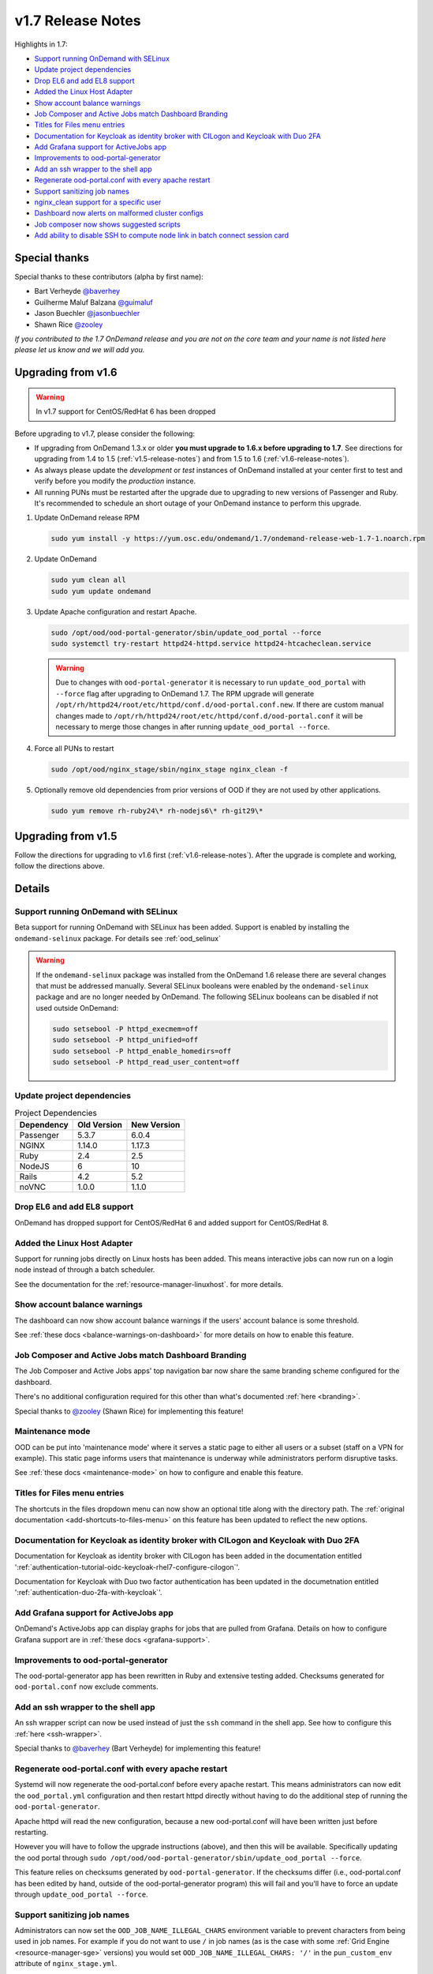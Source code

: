 .. _v1.7-release-notes:

v1.7 Release Notes
==================

Highlights in 1.7:

- `Support running OnDemand with SELinux`_
- `Update project dependencies`_
- `Drop EL6 and add EL8 support`_
- `Added the Linux Host Adapter`_
- `Show account balance warnings`_
- `Job Composer and Active Jobs match Dashboard Branding`_
- `Titles for Files menu entries`_
- `Documentation for Keycloak as identity broker with CILogon and Keycloak with Duo 2FA`_
- `Add Grafana support for ActiveJobs app`_
- `Improvements to ood-portal-generator`_
- `Add an ssh wrapper to the shell app`_
- `Regenerate ood-portal.conf with every apache restart`_
- `Support sanitizing job names`_
- `nginx_clean support for a specific user`_
- `Dashboard now alerts on malformed cluster configs`_
- `Job composer now shows suggested scripts`_
- `Add ability to disable SSH to compute node link in batch connect session card`_

Special thanks
--------------

Special thanks to these contributors (alpha by first name):

- Bart Verheyde `@baverhey <https://github.com/baverhey>`_
- Guilherme Maluf Balzana `@guimaluf <https://github.com/guimaluf>`_
- Jason Buechler `@jasonbuechler <https://github.com/jasonbuechler>`_
- Shawn Rice `@zooley <https://github.com/zooley>`_

*If you contributed to the 1.7 OnDemand release and you are not on the core team and your name is not listed here please let us know and we will add you.*


Upgrading from v1.6
-------------------

.. warning:: In v1.7 support for CentOS/RedHat 6 has been dropped


Before upgrading to v1.7, please consider the following:

- If upgrading from OnDemand 1.3.x or older **you must upgrade to 1.6.x before upgrading to 1.7**. See directions for upgrading from 1.4 to 1.5 (:ref:`v1.5-release-notes`) and from 1.5 to 1.6 (:ref:`v1.6-release-notes`).
- As always please update the *development* or *test* instances of OnDemand installed at your center first to test and verify before you modify the *production* instance.
- All running PUNs must be restarted after the upgrade due to upgrading to new versions of Passenger and Ruby. It's recommended to schedule an short outage of your OnDemand instance to perform this upgrade.


#. Update OnDemand release RPM

   .. code-block:: sh

      sudo yum install -y https://yum.osc.edu/ondemand/1.7/ondemand-release-web-1.7-1.noarch.rpm

#. Update OnDemand

   .. code-block:: sh

      sudo yum clean all
      sudo yum update ondemand

#. Update Apache configuration and restart Apache.

   .. code-block:: sh

      sudo /opt/ood/ood-portal-generator/sbin/update_ood_portal --force
      sudo systemctl try-restart httpd24-httpd.service httpd24-htcacheclean.service

   .. warning::

      Due to changes with ``ood-portal-generator`` it is necessary to run
      ``update_ood_portal`` with ``--force`` flag after upgrading to OnDemand
      1.7. The RPM upgrade will generate
      ``/opt/rh/httpd24/root/etc/httpd/conf.d/ood-portal.conf.new``. If there
      are custom manual changes made to
      ``/opt/rh/httpd24/root/etc/httpd/conf.d/ood-portal.conf`` it will be
      necessary to merge those changes in after running ``update_ood_portal
      --force``.

#. Force all PUNs to restart

   .. code-block:: sh

      sudo /opt/ood/nginx_stage/sbin/nginx_stage nginx_clean -f

#. Optionally remove old dependencies from prior versions of OOD if they are not used by other applications.

   .. code-block:: sh

      sudo yum remove rh-ruby24\* rh-nodejs6\* rh-git29\*


Upgrading from v1.5
-------------------

Follow the directions for upgrading to v1.6 first (:ref:`v1.6-release-notes`). After the upgrade is complete and working, follow the directions above.


Details
-------

Support running OnDemand with SELinux
.....................................

Beta support for running OnDemand with SELinux has been added. Support is enabled by installing the ``ondemand-selinux`` package. For details see :ref:`ood_selinux`

.. warning::

   If the ``ondemand-selinux`` package was installed from the OnDemand 1.6 release there are several changes that must be addressed manually.  Several SELinux booleans were enabled by the ``ondemand-selinux`` package and are no longer needed by OnDemand. The following SELinux booleans can be disabled if not used outside OnDemand:

   .. code-block:: sh

      sudo setsebool -P httpd_execmem=off
      sudo setsebool -P httpd_unified=off
      sudo setsebool -P httpd_enable_homedirs=off
      sudo setsebool -P httpd_read_user_content=off

Update project dependencies
...........................

.. list-table:: Project Dependencies
   :header-rows: 1

   * - Dependency
     - Old Version
     - New Version
   * - Passenger
     - 5.3.7
     - 6.0.4
   * - NGINX
     - 1.14.0
     - 1.17.3
   * - Ruby
     - 2.4
     - 2.5
   * - NodeJS
     - 6
     - 10
   * - Rails
     - 4.2
     - 5.2
   * - noVNC
     - 1.0.0
     - 1.1.0

Drop EL6 and add EL8 support
............................

OnDemand has dropped support for CentOS/RedHat 6 and added support for CentOS/RedHat 8.

Added the Linux Host Adapter
............................

Support for running jobs directly on Linux hosts has been added. This means interactive
jobs can now run on a login node instead of through a batch scheduler.

See the documentation for the :ref:`resource-manager-linuxhost`. for more details.

Show account balance warnings
.............................

The dashboard can now show account balance warnings if the users' account balance
is some threshold.

See :ref:`these docs <balance-warnings-on-dashboard>` for more details on how to
enable this feature.

Job Composer and Active Jobs match Dashboard Branding
.....................................................

The Job Composer and Active Jobs apps' top navigation bar now share the same branding
scheme configured for the dashboard.

There's no additional configuration required for this other than what's documented
:ref:`here <branding>`.

Special thanks to `@zooley <https://github.com/zooley>`_ (Shawn Rice) for implementing this feature!

Maintenance mode
................

OOD can be put into 'maintenance mode' where it serves a static page to either all
users or a subset (staff on a VPN for example).  This static page informs users
that maintenance is underway while administrators perform disruptive tasks.

See :ref:`these docs <maintenance-mode>` on how to configure and enable this feature.

Titles for Files menu entries
.............................

The shortcuts in the files dropdown menu can now show an optional title along with the
directory path. The :ref:`original documentation <add-shortcuts-to-files-menu>` on this
feature has been updated to reflect the new options.


Documentation for Keycloak as identity broker with CILogon and Keycloak with Duo 2FA
....................................................................................

Documentation for Keycloak as identity broker with CILogon has been added in the documentation
entitled ':ref:`authentication-tutorial-oidc-keycloak-rhel7-configure-cilogon`'.

Documentation for Keycloak with Duo two factor authentication has been updated in the documetnation
entitled ':ref:`authentication-duo-2fa-with-keycloak`'.

Add Grafana support for ActiveJobs app
......................................

OnDemand's ActiveJobs app can display graphs for jobs that are pulled from Grafana.
Details on how to configure Grafana support are in :ref:`these docs <grafana-support>`.

Improvements to ood-portal-generator
....................................

The ood-portal-generator app has been rewritten in Ruby and extensive testing added.
Checksums generated for ``ood-portal.conf`` now exclude comments.

Add an ssh wrapper to the shell app
...................................

An ssh wrapper script can now be used instead of just the ``ssh`` command in the
shell app.  See how to configure this :ref:`here <ssh-wrapper>`.

Special thanks to `@baverhey <https://github.com/baverhey>`_ (Bart Verheyde) for implementing this feature!

Regenerate ood-portal.conf with every apache restart
....................................................

Systemd will now regenerate the ood-portal.conf before every apache restart.  This means
administrators can now edit the ``ood_portal.yml`` configuration and then restart httpd
directly without having to do the additional step of running the ``ood-portal-generator``.

Apache httpd will read the new configuration, because a new ood-portal.conf will have
been written just before restarting.

However you will have to follow the upgrade  instructions (above), and then this will
be available.  Specifically updating the ood portal through
``sudo /opt/ood/ood-portal-generator/sbin/update_ood_portal --force``.

This feature relies on checksums generated by ``ood-portal-generator``.  If the checksums
differ (i.e., ood-portal.conf has been edited by hand, outside of the ood-portal-generator
program) this will fail and you'll have to force an update through ``update_ood_portal --force``.

Support sanitizing job names
............................

Administrators can now set the ``OOD_JOB_NAME_ILLEGAL_CHARS`` environment variable to prevent
characters from being used in job names.  For example if you do not want to use ``/`` in job
names (as is the case with some :ref:`Grid Engine <resource-manager-sge>` versions) you would
set ``OOD_JOB_NAME_ILLEGAL_CHARS: '/'`` in the ``pun_custom_env`` attribute of ``nginx_stage.yml``.

nginx_clean support for a specific user
.......................................

The ``nginx_stage nginx_clean`` command now supports a ``-u`` or ``--user`` option so it may
kill a specific users' PUN. For example ``nginx_stage nginx_clean -u johndoe`` would only
kill johndoe's PUN and disregard all the others.

Dashboard now alerts on malformed cluster configs
.................................................

Prior to 1.7 the dashboard would not start if there was a cluster cluster definition file
(the files in ``/etc/ood/config/clusters.d/``) that had invalid yaml.

The dashboard now handles this gracefully and shows an error message to the user stating that
this file is unusable and should indicate the line of the file that is problematic.

Job composer now shows suggested scripts
........................................

When changing the job script in the job composer the user is now presented with a dropdown of
'Suggested Files' first along with 'Other valid files'.

Files in folder will be suggested if they match any of these criteria:

1. Have one of these extensions: ".sh", ".job", ".slurm", ".batch", ".qsub", ".sbatch", ".srun", ".bsub"
2. The file starts with a shebang line (#!)
3. Has a resource manager's directive (#PBS, #SBATCH, #BSUB or #$) in the first 1000 characters.

Other valid files only have to meet a size requirement of less than ``OOD_MAX_SCRIPT_SIZE_KB`` which
defaults to 65 (meaning 65 kb).

Add ability to disable SSH to compute node link in batch connect session card
.............................................................................

Administrators can now disable the link that appears in the batch connects' card to ssh into the compute
node that the job is running on. This is helpful for sites that don't allow regular users to shell into
compute nodes.

To do so, simply set ``OOD_BC_SSH_TO_COMPUTE_NODE=0`` (or 'false' or 'off') in ``/etc/ood/config/apps/dashboard/env``.